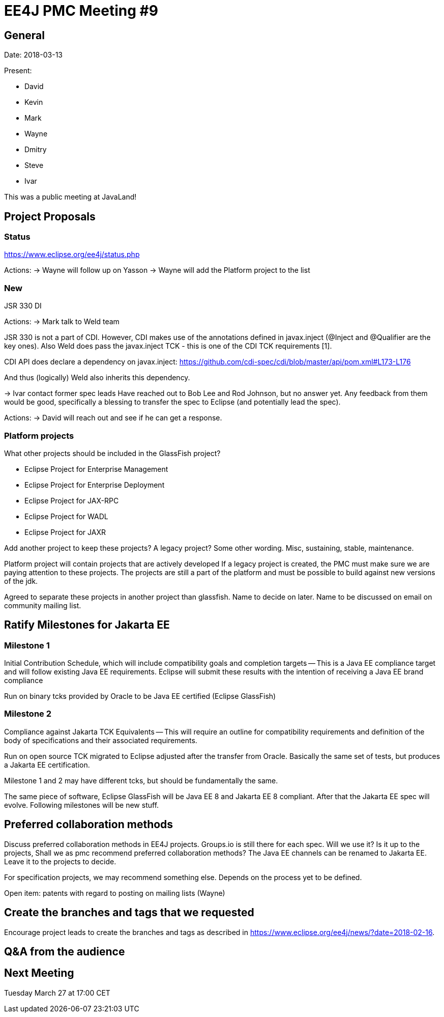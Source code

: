 = EE4J PMC Meeting #9

== General
Date: 2018-03-13

Present:

* David
* Kevin
* Mark
* Wayne
* Dmitry
* Steve
* Ivar

This was a public meeting at JavaLand!

== Project Proposals

=== Status
https://www.eclipse.org/ee4j/status.php

Actions:
-> Wayne will follow up on Yasson
-> Wayne will add the Platform project to the list

=== New

JSR 330 DI

Actions:
-> Mark talk to Weld team

JSR 330 is not a part of CDI. However, CDI makes use of the annotations defined in javax.inject (@Inject and @Qualifier are the key ones). Also Weld does pass the javax.inject TCK - this is one of the CDI TCK requirements [1].

CDI API does declare a dependency on javax.inject:
https://github.com/cdi-spec/cdi/blob/master/api/pom.xml#L173-L176

And thus (logically) Weld also inherits this dependency.

-> Ivar contact former spec leads
Have reached out to Bob Lee and Rod Johnson, but no answer yet.
Any feedback from them would be good, specifically  a blessing to transfer the spec to Eclipse (and potentially lead the spec).

Actions:
-> David will reach out and see if he can get a response.

=== Platform projects

What other projects should be included in the GlassFish project?

* Eclipse Project for Enterprise Management
* Eclipse Project for Enterprise Deployment
* Eclipse Project for JAX-RPC
* Eclipse Project for WADL
* Eclipse Project for JAXR

Add another project to keep these projects?
A legacy project? Some other wording. Misc, sustaining, stable, maintenance.

Platform project will contain projects that are actively developed
If a legacy project is created, the PMC must make sure we are paying attention to these projects. The projects are still a part of the platform and must be possible to build against new versions of the jdk.

Agreed to separate these projects in another project than glassfish. Name to decide on later. Name to be discussed on email on community mailing list.

== Ratify Milestones for Jakarta EE

=== Milestone 1
Initial Contribution Schedule, which will include compatibility goals and completion targets -- This is a Java EE compliance target and will follow existing Java EE requirements. Eclipse will submit these results with the intention of receiving a Java EE brand compliance

Run on binary tcks provided by Oracle to be Java EE certified (Eclipse GlassFish)

=== Milestone 2
Compliance against Jakarta TCK Equivalents -- This will require an outline for compatibility requirements and definition of the body of specifications and their associated requirements.

Run on open source TCK migrated to Eclipse adjusted after the transfer from Oracle. Basically the same set of tests, but produces a Jakarta EE certification.

Milestone 1 and 2 may have different tcks, but should be fundamentally the same.

The same piece of software, Eclipse GlassFish will be Java EE 8 and Jakarta EE 8 compliant.  After that the Jakarta EE spec will evolve. Following milestones will be new stuff.

== Preferred collaboration methods

Discuss preferred collaboration methods in EE4J projects.
Groups.io is still there for each spec. Will we use it? Is it up to the projects, Shall we as pmc recommend preferred collaboration methods?
The Java EE channels can be renamed to Jakarta EE. Leave it to the projects to decide.

For specification projects, we may recommend something else. Depends on the process yet to be defined.

Open item: patents with regard to posting on mailing lists (Wayne)

== Create the branches and tags that we requested

Encourage project leads to create the branches and tags as described in https://www.eclipse.org/ee4j/news/?date=2018-02-16.

== Q&A from the audience

== Next Meeting
Tuesday March 27 at 17:00 CET
